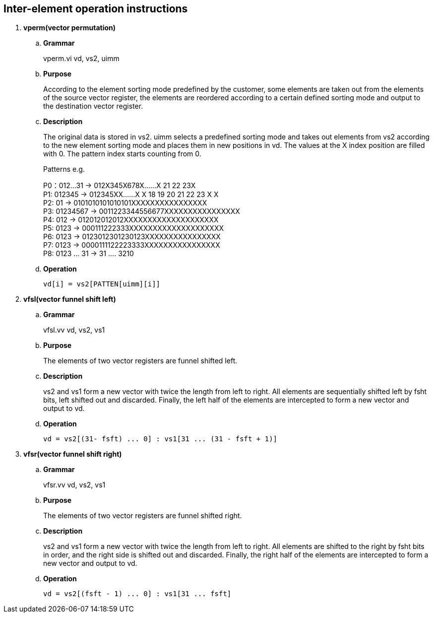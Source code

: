 [[chapter7]]
== Inter-element operation instructions

. *vperm(vector permutation)*
+
.. *Grammar*
+
vperm.vi vd, vs2, uimm +

.. *Purpose*
+
According to the element sorting mode predefined by the customer, some elements are taken out from the elements of the source vector register, the elements are reordered according to a certain defined sorting mode and output to the destination vector register.

.. *Description*
+
The original data is stored in vs2. uimm selects a predefined sorting mode and takes out elements from vs2 according to the new element sorting mode and places them in new positions in vd. The values ​​at the X index position are filled with 0. The pattern index starts counting from 0.
+
Patterns e.g.
+
P0：012...31 -> 012X345X678X......X 21 22 23X +
P1: 012345 -> 012345XX......X X 18 19 20 21 22 23 X X +
P2: 01 -> 0101010101010101XXXXXXXXXXXXXXXX +
P3: 01234567 -> 0011223344556677XXXXXXXXXXXXXXXX +
P4: 012 -> 012012012012XXXXXXXXXXXXXXXXXXXX +
P5: 0123 -> 000111222333XXXXXXXXXXXXXXXXXXXX +
P6: 0123 -> 0123012301230123XXXXXXXXXXXXXXXX +
P7: 0123 -> 0000111122223333XXXXXXXXXXXXXXXX +
P8: 0123 ... 31 -> 31 .... 3210 +
+
.. *Operation*
+
----
vd[i] = vs2[PATTEN[uimm][i]]
----

. *vfsl(vector funnel shift left)*
+
.. *Grammar*
+
vfsl.vv vd, vs2, vs1 +

.. *Purpose*
+
The elements of two vector registers are funnel shifted left.

.. *Description*
+
vs2 and vs1 form a new vector with twice the length from left to right. All elements are sequentially shifted left by fsht bits, left shifted out and discarded. Finally, the left half of the elements are intercepted to form a new vector and output to vd.

.. *Operation*
+
----
vd = vs2[(31- fsft) ... 0] : vs1[31 ... (31 - fsft + 1)]
----


. *vfsr(vector funnel shift right)*
+
.. *Grammar*
+
vfsr.vv vd, vs2, vs1 +

.. *Purpose*
+
The elements of two vector registers are funnel shifted right.

.. *Description*
+
vs2 and vs1 form a new vector with twice the length from left to right. All elements are shifted to the right by fsht bits in order, and the right side is shifted out and discarded. Finally, the right half of the elements are intercepted to form a new vector and output to vd.

.. *Operation*
+
----
vd = vs2[(fsft - 1) ... 0] : vs1[31 ... fsft]
----
